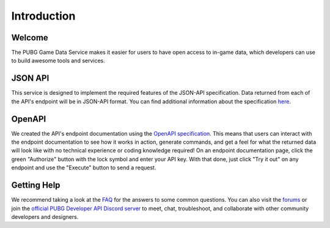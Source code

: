 .. _introduction:

Introduction
============

Welcome
-------
The PUBG Game Data Service makes it easier for users to have open access to in-game data, which developers can use to build awesome tools and services.



JSON API
--------
This service is designed to implement the required features of the JSON-API specification. Data returned from each of the API's endpoint will be in JSON-API format. You can find additional information about the specification `here <http://jsonapi.org/>`_.



OpenAPI
-------
We created the API's endpoint documentation using the `OpenAPI specification <https://swagger.io/specification/>`_. This means that users can interact with the endpoint documentation to see how it works in action, generate commands, and get a feel for what the returned data will look like with no technical experience or coding knowledge required! On an endpoint documentation page, click the green "Authorize" button with the lock symbol and enter your API key. With that done, just click "Try it out" on any endpoint and use the "Execute" button to send a request.



Getting Help
------------
We recommend taking a look at the `FAQ <https://developer.playbattlegrounds.com/faq>`_ for the answers to some common questions. You can also visit the `forums <https://forums.playbattlegrounds.com/forum/246-pubg-api-community-developers/>`_ or join the `official PUBG Developer API Discord server <https://discord.gg/FcsT7t3>`_ to meet, chat, troubleshoot, and collaborate with other community developers and designers.
